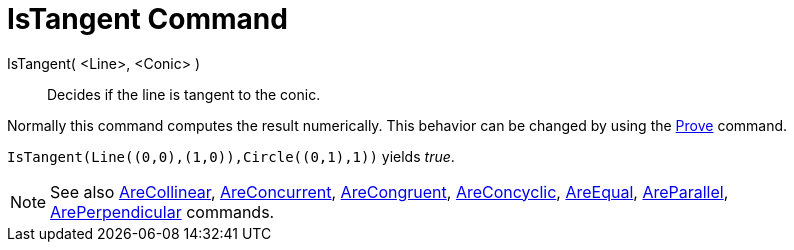 = IsTangent Command

IsTangent( <Line>, <Conic> )::
  Decides if the line is tangent to the conic.

Normally this command computes the result numerically. This behavior can be changed by using the
xref:/commands/Prove_Command.adoc[Prove] command.

[EXAMPLE]
====

`++IsTangent(Line((0,0),(1,0)),Circle((0,1),1))++` yields _true_.

====

[NOTE]
====

See also xref:/commands/AreCollinear_Command.adoc[AreCollinear],
xref:/commands/AreConcurrent_Command.adoc[AreConcurrent], xref:/commands/AreCongruent_Command.adoc[AreCongruent],
xref:/commands/AreConcyclic_Command.adoc[AreConcyclic], xref:/commands/AreEqual_Command.adoc[AreEqual],
xref:/commands/AreParallel_Command.adoc[AreParallel], xref:/commands/ArePerpendicular_Command.adoc[ArePerpendicular]
commands.

====

